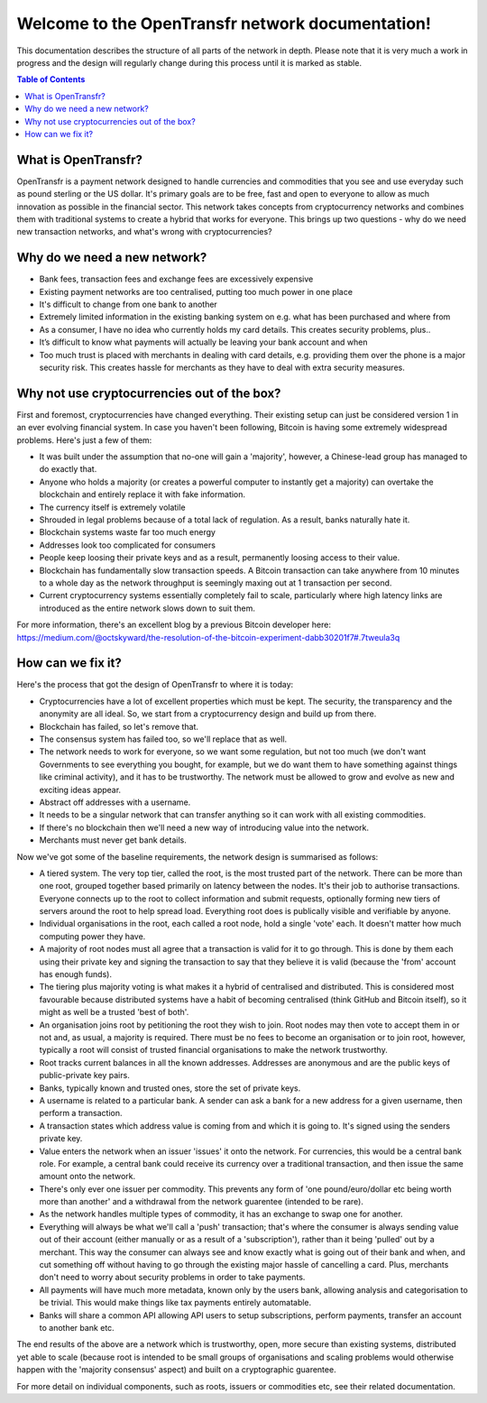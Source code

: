 Welcome to the OpenTransfr network documentation!
=================================================

This documentation describes the structure of all parts of the network in depth. Please note that it is very much a work in progress and the design will regularly change during this process until it is marked as stable.

.. contents:: Table of Contents
   :local:

.. _overview:

What is OpenTransfr?
--------------------

OpenTransfr is a payment network designed to handle currencies and commodities that you see and use everyday such as pound sterling or the US dollar. It's primary goals are to be free, fast and open to everyone to allow as much innovation as possible in the financial sector. This network takes concepts from cryptocurrency networks and combines them with traditional systems to create a hybrid that works for everyone. This brings up two questions - why do we need new transaction networks, and what's wrong with cryptocurrencies?

Why do we need a new network?
-----------------------------

- Bank fees, transaction fees and exchange fees are excessively expensive
- Existing payment networks are too centralised, putting too much power in one place
- It's difficult to change from one bank to another
- Extremely limited information in the existing banking system on e.g. what has been purchased and where from
- As a consumer, I have no idea who currently holds my card details. This creates security problems, plus..
- It’s difficult to know what payments will actually be leaving your bank account and when
- Too much trust is placed with merchants in dealing with card details, e.g. providing them over the phone is a major security risk. This creates hassle for merchants as they have to deal with extra security measures.

Why not use cryptocurrencies out of the box?
--------------------------------------------

First and foremost, cryptocurrencies have changed everything. Their existing setup can just be considered version 1 in an ever evolving financial system. In case you haven't been following, Bitcoin is having some extremely widespread problems. Here's just a few of them:

- It was built under the assumption that no-one will gain a 'majority', however, a Chinese-lead group has managed to do exactly that.
- Anyone who holds a majority (or creates a powerful computer to instantly get a majority) can overtake the blockchain and entirely replace it with fake information.
- The currency itself is extremely volatile
- Shrouded in legal problems because of a total lack of regulation. As a result, banks naturally hate it.
- Blockchain systems waste far too much energy
- Addresses look too complicated for consumers
- People keep loosing their private keys and as a result, permanently loosing access to their value.
- Blockchain has fundamentally slow transaction speeds. A Bitcoin transaction can take anywhere from 10 minutes to a whole day as the network throughput is seemingly maxing out at 1 transaction per second.
- Current cryptocurrency systems essentially completely fail to scale, particularly where high latency links are introduced as the entire network slows down to suit them.

For more information, there's an excellent blog by a previous Bitcoin developer here: https://medium.com/@octskyward/the-resolution-of-the-bitcoin-experiment-dabb30201f7#.7tweula3q

How can we fix it?
------------------

Here's the process that got the design of OpenTransfr to where it is today:

- Cryptocurrencies have a lot of excellent properties which must be kept. The security, the transparency and the anonymity are all ideal. So, we start from a cryptocurrency design and build up from there.
- Blockchain has failed, so let's remove that.
- The consensus system has failed too, so we'll replace that as well.
- The network needs to work for everyone, so we want some regulation, but not too much (we don't want Governments to see everything you bought, for example, but we do want them to have something against things like criminal activity), and it has to be trustworthy. The network must be allowed to grow and evolve as new and exciting ideas appear.
- Abstract off addresses with a username.
- It needs to be a singular network that can transfer anything so it can work with all existing commodities.
- If there's no blockchain then we'll need a new way of introducing value into the network.
- Merchants must never get bank details.

Now we've got some of the baseline requirements, the network design is summarised as follows:

.. image:: images/Network-Overview.png

- A tiered system. The very top tier, called the root, is the most trusted part of the network. There can be more than one root, grouped together based primarily on latency between the nodes. It's their job to authorise transactions. Everyone connects up to the root to collect information and submit requests, optionally forming new tiers of servers around the root to help spread load. Everything root does is publically visible and verifiable by anyone.
- Individual organisations in the root, each called a root node, hold a single 'vote' each. It doesn't matter how much computing power they have.
- A majority of root nodes must all agree that a transaction is valid for it to go through. This is done by them each using their private key and signing the transaction to say that they believe it is valid (because the 'from' account has enough funds).
- The tiering plus majority voting is what makes it a hybrid of centralised and distributed. This is considered most favourable because distributed systems have a habit of becoming centralised (think GitHub and Bitcoin itself), so it might as well be a trusted 'best of both'.
- An organisation joins root by petitioning the root they wish to join. Root nodes may then vote to accept them in or not and, as usual, a majority is required. There must be no fees to become an organisation or to join root, however, typically a root will consist of trusted financial organisations to make the network trustworthy.
- Root tracks current balances in all the known addresses. Addresses are anonymous and are the public keys of public-private key pairs.
- Banks, typically known and trusted ones, store the set of private keys.
- A username is related to a particular bank. A sender can ask a bank for a new address for a given username, then perform a transaction.
- A transaction states which address value is coming from and which it is going to. It's signed using the senders private key.
- Value enters the network when an issuer 'issues' it onto the network. For currencies, this would be a central bank role. For example, a central bank could receive its currency over a traditional transaction, and then issue the same amount onto the network.
- There's only ever one issuer per commodity. This prevents any form of 'one pound/euro/dollar etc being worth more than another' and a withdrawal from the network guarentee (intended to be rare).
- As the network handles multiple types of commodity, it has an exchange to swap one for another.
- Everything will always be what we'll call a 'push' transaction; that's where the consumer is always sending value out of their account (either manually or as a result of a 'subscription'), rather than it being 'pulled' out by a merchant. This way the consumer can always see and know exactly what is going out of their bank and when, and cut something off without having to go through the existing major hassle of cancelling a card. Plus, merchants don't need to worry about security problems in order to take payments.
- All payments will have much more metadata, known only by the users bank, allowing analysis and categorisation to be trivial. This would make things like tax payments entirely automatable.
- Banks will share a common API allowing API users to setup subscriptions, perform payments, transfer an account to another bank etc.

The end results of the above are a network which is trustworthy, open, more secure than existing systems, distributed yet able to scale (because root is intended to be small groups of organisations and scaling problems would otherwise happen with the 'majority consensus' aspect) and built on a cryptographic guarentee.

For more detail on individual components, such as roots, issuers or commodities etc, see their related documentation.
